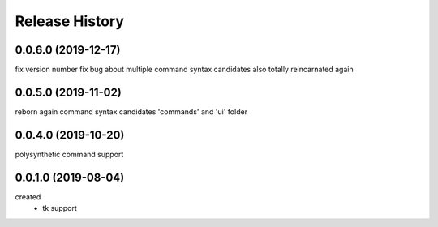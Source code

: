 .. :changelog:

Release History
---------------

0.0.6.0 (2019-12-17)
+++++++++++++++++++
fix version number
fix bug about multiple command syntax candidates
also totally reincarnated again

0.0.5.0 (2019-11-02)
+++++++++++++++++++
reborn again
command syntax candidates
'commands' and 'ui' folder

0.0.4.0 (2019-10-20)
+++++++++++++++++++
polysynthetic command support

0.0.1.0 (2019-08-04)
+++++++++++++++++++
created
  - tk support
	


